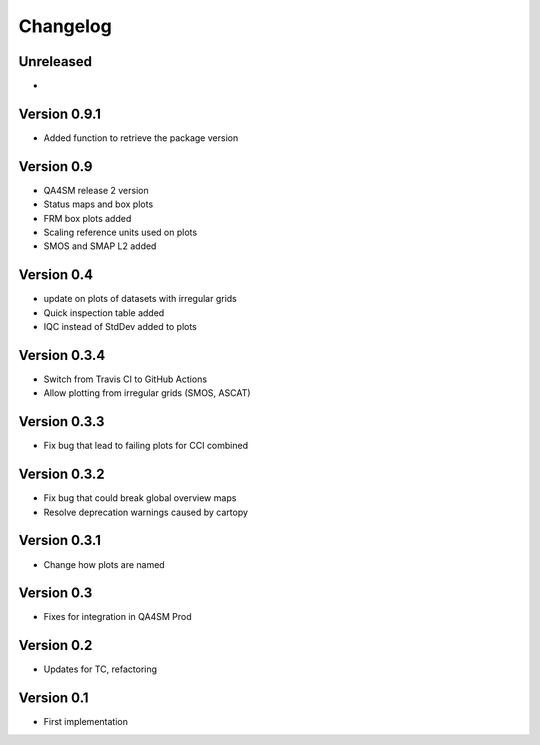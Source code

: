 =========
Changelog
=========

Unreleased
==========

-

Version 0.9.1
=============

- Added function to retrieve the package version


Version 0.9
===========

- QA4SM release 2 version
- Status maps and box plots
- FRM box plots added
- Scaling reference units used on plots
- SMOS and SMAP L2 added


Version 0.4
===========

- update on plots of datasets with irregular grids
- Quick inspection table added
- IQC instead of StdDev added to plots

Version 0.3.4
=============

- Switch from Travis CI to GitHub Actions
- Allow plotting from irregular grids (SMOS, ASCAT)

Version 0.3.3
=============

- Fix bug that lead to failing plots for CCI combined

Version 0.3.2
=============

- Fix bug that could break global overview maps
- Resolve deprecation warnings caused by cartopy

Version 0.3.1
=============

- Change how plots are named
 
Version 0.3
===========

- Fixes for integration in QA4SM Prod

Version 0.2
===========

- Updates for TC, refactoring

Version 0.1
===========

- First implementation


